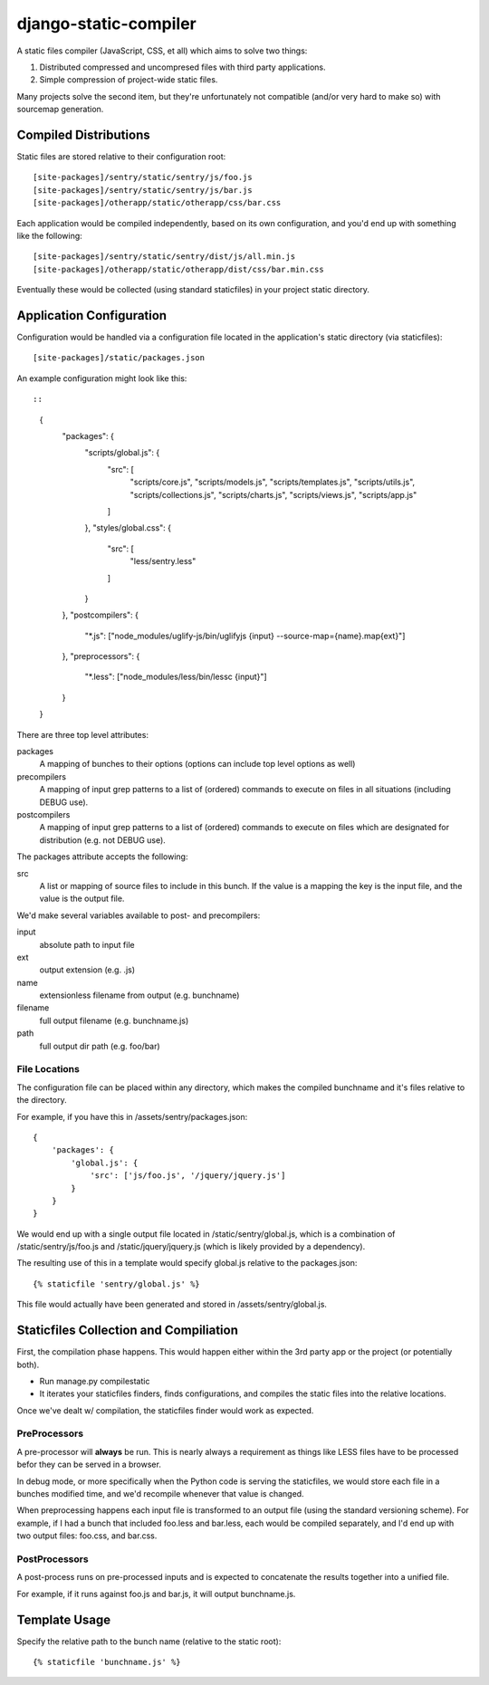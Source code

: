django-static-compiler
======================

A static files compiler (JavaScript, CSS, et all) which aims to solve two things:

1. Distributed compressed and uncompresed files with third party applications.
2. Simple compression of project-wide static files.

Many projects solve the second item, but they're unfortunately not compatible (and/or very hard to make so) with
sourcemap generation.

Compiled Distributions
----------------------

Static files are stored relative to their configuration root:

::

    [site-packages]/sentry/static/sentry/js/foo.js
    [site-packages]/sentry/static/sentry/js/bar.js
    [site-packages]/otherapp/static/otherapp/css/bar.css

Each application would be compiled independently, based on its own configuration, and you'd end up with something
like the following:

::

    [site-packages]/sentry/static/sentry/dist/js/all.min.js
    [site-packages]/otherapp/static/otherapp/dist/css/bar.min.css

Eventually these would be collected (using standard staticfiles) in your project static directory.


Application Configuration
-------------------------

Configuration would be handled via a configuration file located in the application's static directory (via staticfiles):

::

    [site-packages]/static/packages.json

An example configuration might look like this::

::

  {
      "packages": {
          "scripts/global.js": {
              "src": [
                  "scripts/core.js",
                  "scripts/models.js",
                  "scripts/templates.js",
                  "scripts/utils.js",
                  "scripts/collections.js",
                  "scripts/charts.js",
                  "scripts/views.js",
                  "scripts/app.js"
              ]
          },
          "styles/global.css": {
              "src": [
                  "less/sentry.less"
              ]
          }
      },
      "postcompilers": {
          "*.js": ["node_modules/uglify-js/bin/uglifyjs {input} --source-map={name}.map{ext}"]
      },
      "preprocessors": {
          "*.less": ["node_modules/less/bin/lessc {input}"]
      }
  }


There are three top level attributes:

packages
  A mapping of bunches to their options (options can include top level options as well)
precompilers
  A mapping of input grep patterns to a list of (ordered) commands to execute on files
  in all situations (including DEBUG use).
postcompilers
  A mapping of input grep patterns to a list of (ordered) commands to execute on files
  which are designated for distribution (e.g. not DEBUG use).

The packages attribute accepts the following:

src
  A list or mapping of source files to include in this bunch. If the value is a mapping
  the key is the input file, and the value is the output file.

We'd make several variables available to post- and precompilers:

input
  absolute path to input file
ext
  output extension (e.g. .js)
name
  extensionless filename from output (e.g. bunchname)
filename
  full output filename (e.g. bunchname.js)
path
  full output dir path (e.g. foo/bar)

File Locations
~~~~~~~~~~~~~~

The configuration file can be placed within any directory, which makes the compiled bunchname and it's
files relative to the directory.

For example, if you have this in /assets/sentry/packages.json:

::

    {
        'packages': {
            'global.js': {
                'src': ['js/foo.js', '/jquery/jquery.js']
            }
        }
    }

We would end up with a single output file located in /static/sentry/global.js, which is a combination of
/static/sentry/js/foo.js and /static/jquery/jquery.js (which is likely provided by a dependency).

The resulting use of this in a template would specify global.js relative to the packages.json:

::

    {% staticfile 'sentry/global.js' %}

This file would actually have been generated and stored in /assets/sentry/global.js.

Staticfiles Collection and Compiliation
---------------------------------------

First, the compilation phase happens. This would happen either within the 3rd party app or the project (or potentially
both).

- Run manage.py compilestatic
- It iterates your staticfiles finders, finds configurations, and compiles the static files into the relative
  locations.

Once we've dealt w/ compilation, the staticfiles finder would work as expected.

PreProcessors
~~~~~~~~~~~~~

A pre-processor will **always** be run. This is nearly always a requirement as things like LESS files have to be processed
befor they can be served in a browser.

In debug mode, or more specifically when the Python code is serving the staticfiles, we would store each file in a bunches
modified time, and we'd recompile whenever that value is changed.

When preprocessing happens each input file is transformed to an output file (using the standard versioning scheme). For
example, if I had a bunch that included foo.less and bar.less, each would be compiled separately, and I'd end up with
two output files: foo.css, and bar.css.

PostProcessors
~~~~~~~~~~~~~~

A post-process runs on pre-processed inputs and is expected to concatenate the results together into a unified file.

For example, if it runs against foo.js and bar.js, it will output bunchname.js.


Template Usage
--------------

Specify the relative path to the bunch name (relative to the static root):

::

    {% staticfile 'bunchname.js' %}
